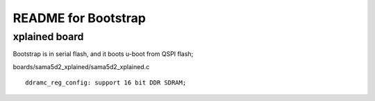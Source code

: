 README for Bootstrap
################################


xplained board
========================
Bootstrap is in serial flash, and it boots u-boot from QSPI flash;


boards/sama5d2_xplained/sama5d2_xplained.c
::

   ddramc_reg_config: support 16 bit DDR SDRAM;
